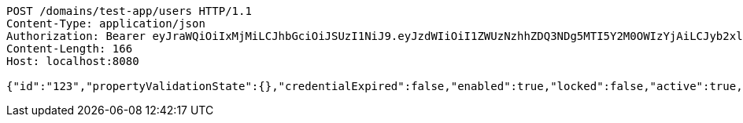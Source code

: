 [source,http,options="nowrap"]
----
POST /domains/test-app/users HTTP/1.1
Content-Type: application/json
Authorization: Bearer eyJraWQiOiIxMjMiLCJhbGciOiJSUzI1NiJ9.eyJzdWIiOiI1ZWUzNzhhZDQ3NDg5MTI5Y2M0OWIzYjAiLCJyb2xlcyI6W10sImlzcyI6Im1tYWR1LmNvbSIsImdyb3VwcyI6W10sImF1dGhvcml0aWVzIjpbXSwiY2xpZW50X2lkIjoiMjJlNjViNzItOTIzNC00MjgxLTlkNzMtMzIzMDA4OWQ0OWE3IiwiZG9tYWluX2lkIjoiMCIsImF1ZCI6InRlc3QiLCJuYmYiOjE1OTczMjAxMjEsInVzZXJfaWQiOiIxMTExMTExMTEiLCJzY29wZSI6ImEudGVzdC1hcHAudXNlci5jcmVhdGUiLCJleHAiOjE1OTczMjAxMjYsImlhdCI6MTU5NzMyMDEyMSwianRpIjoiZjViZjc1YTYtMDRhMC00MmY3LWExZTAtNTgzZTI5Y2RlODZjIn0.C24n2eqXQpp1P05eTMNUa5yuSdPXr6M7-zVwjx7iQy03PBfl46Tj2aUXfsmqGj1of0TCx4P6Yp2mFNCHbBp2jqOKGnDxxi6QOIefNcdogz_co1M-K7ArAR2mVvbBvEO8sVFLgqT5rHeW34YjjXvlbAJDpiNjs4GxvBsSyeOOuPveL5mI9SoHTF0aACCU8lc5OORUgCFu7AjhdXwR_muENWwUXW3tnqc60HhXZ_kjCnt8FoJ6n-fC0Q4xnY327-Ppbj1mSDSraTLUNXAgTQP8n1IqY0sx_FzGiECthsOR8B7AZ0OAuaK6Y-t1icTDmbXWNRK4M1H4zUIS5G8-0i5YSg
Content-Length: 166
Host: localhost:8080

{"id":"123","propertyValidationState":{},"credentialExpired":false,"enabled":true,"locked":false,"active":true,"username":"user","password":"password","color":"blue"}
----